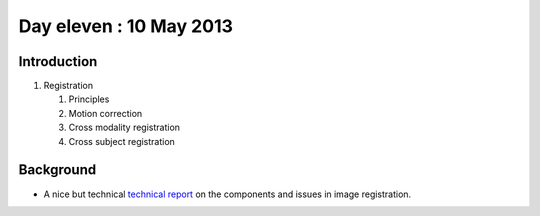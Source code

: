 ########################
Day eleven : 10 May 2013
########################

************
Introduction
************

#. Registration

   #. Principles
   #. Motion correction
   #. Cross modality registration
   #. Cross subject registration

**********
Background
**********

* A nice but technical `technical report
  <http://www.fmrib.ox.ac.uk/analysis/techrep/tr00mj2/tr00mj2/index.html>`_ on
  the components and issues in image registration.
